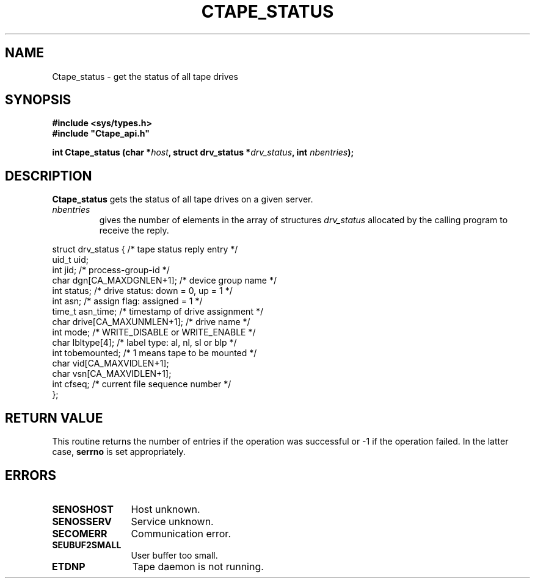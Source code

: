.\" @(#)$RCSfile: Ctape_status.man,v $ $Revision: 1.3 $ $Date: 1999/09/12 05:42:38 $ CERN IT-PDP/DM Jean-Philippe Baud
.\" Copyright (C) 1990-1999 by CERN/IT/PDP/DM
.\" All rights reserved
.\"
.TH CTAPE_STATUS l "$Date: 1999/09/12 05:42:38 $"
.SH NAME
Ctape_status \- get the status of all tape drives
.SH SYNOPSIS
.B #include <sys/types.h>
.br
\fB#include "Ctape_api.h"\fR
.sp
.BI "int Ctape_status (char *" host ,
.BI "struct drv_status *" drv_status ,
.BI "int " nbentries );
.SH DESCRIPTION
.B Ctape_status
gets the status of all tape drives on a given server.
.TP
.I nbentries
gives the number of elements in the array of structures
.I drv_status
allocated by the calling program to receive the reply.
.PP
.nf
.cs R 18
struct drv_status {             /* tape status reply entry */
        uid_t   uid;
        int     jid;            /* process-group-id */
        char    dgn[CA_MAXDGNLEN+1];    /* device group name */
        int     status;         /* drive status: down = 0, up = 1 */
        int     asn;            /* assign flag: assigned = 1 */
        time_t  asn_time;       /* timestamp of drive assignment */
        char    drive[CA_MAXUNMLEN+1];  /* drive name */
        int     mode;           /* WRITE_DISABLE or WRITE_ENABLE */
        char    lbltype[4];     /* label type: al, nl, sl or blp */
        int     tobemounted;    /* 1 means tape to be mounted */
        char    vid[CA_MAXVIDLEN+1];
        char    vsn[CA_MAXVIDLEN+1];
        int     cfseq;          /* current file sequence number */
};
.cs R
.fi
.SH RETURN VALUE
This routine returns the number of entries if the operation was successful
or -1 if the operation failed. In the latter case,
.B serrno
is set appropriately.
.SH ERRORS
.TP 1.2i
.B SENOSHOST
Host unknown.
.TP
.B SENOSSERV
Service unknown.
.TP
.B SECOMERR
Communication error.
.TP
.B SEUBUF2SMALL
User buffer too small.
.TP
.B ETDNP
Tape daemon is not running.
